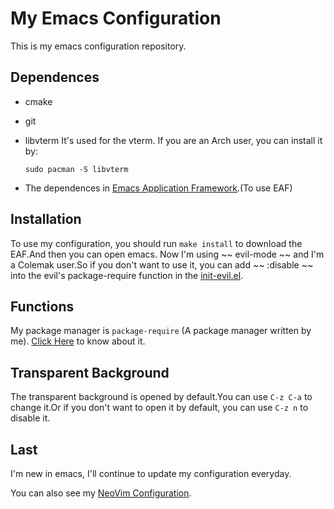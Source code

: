 * My Emacs Configuration

This is my emacs configuration repository.

[[./demo.png]]

[[./demo1.png]]
** Dependences
   - cmake
   - git
   - libvterm
     It's used for the vterm.
     If you are an Arch user, you can install it by:
     #+begin_src shell
       sudo pacman -S libvterm
     #+end_src
   - The dependences in [[https://github.com/manateelazycat/emacs-application-framework][Emacs Application Framework]].(To use EAF)

** Installation
   To use my configuration, you should run ~make install~ to download the EAF.And then you can open emacs.
   Now I'm using ~~ evil-mode ~~ and I'm a Colemak user.So if you don't want to use it, you can add ~~ :disable ~~ into the evil's package-require function in the [[https://github.com/SpringHan/.emacs.d/master/blob/etc/settings/init-evil.el][init-evil.el]].

** Functions
   My package manager is ~package-require~ (A package manager written by me).
   [[https://github.com/SpringHan/package-require][Click Here]] to know about it.

** Transparent Background
   The transparent background is opened by default.You can use ~C-z C-a~ to change it.Or if you don't want to open it by default, you can use ~C-z n~ to disable it.

** Last
   I'm new in emacs, I'll continue to update my configuration everyday.

   You can also see my [[https://github.com/SpringHan/nvim][NeoVim Configuration]].
